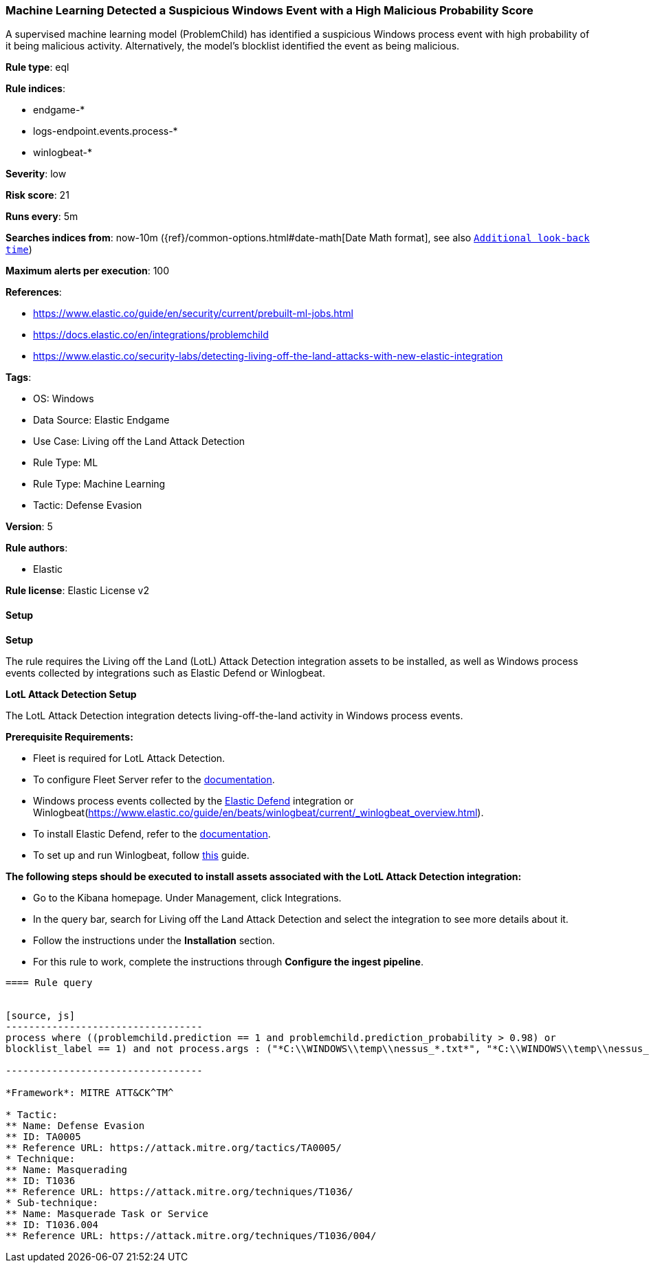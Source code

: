 [[prebuilt-rule-8-12-13-machine-learning-detected-a-suspicious-windows-event-with-a-high-malicious-probability-score]]
=== Machine Learning Detected a Suspicious Windows Event with a High Malicious Probability Score

A supervised machine learning model (ProblemChild) has identified a suspicious Windows process event with high probability of it being malicious activity. Alternatively, the model's blocklist identified the event as being malicious.

*Rule type*: eql

*Rule indices*: 

* endgame-*
* logs-endpoint.events.process-*
* winlogbeat-*

*Severity*: low

*Risk score*: 21

*Runs every*: 5m

*Searches indices from*: now-10m ({ref}/common-options.html#date-math[Date Math format], see also <<rule-schedule, `Additional look-back time`>>)

*Maximum alerts per execution*: 100

*References*: 

* https://www.elastic.co/guide/en/security/current/prebuilt-ml-jobs.html
* https://docs.elastic.co/en/integrations/problemchild
* https://www.elastic.co/security-labs/detecting-living-off-the-land-attacks-with-new-elastic-integration

*Tags*: 

* OS: Windows
* Data Source: Elastic Endgame
* Use Case: Living off the Land Attack Detection
* Rule Type: ML
* Rule Type: Machine Learning
* Tactic: Defense Evasion

*Version*: 5

*Rule authors*: 

* Elastic

*Rule license*: Elastic License v2


==== Setup



*Setup*


The rule requires the Living off the Land (LotL) Attack Detection integration assets to be installed, as well as Windows process events collected by integrations such as Elastic Defend or Winlogbeat.  


*LotL Attack Detection Setup*

The LotL Attack Detection integration detects living-off-the-land activity in Windows process events.


*Prerequisite Requirements:*

- Fleet is required for LotL Attack Detection.
- To configure Fleet Server refer to the https://www.elastic.co/guide/en/fleet/current/fleet-server.html[documentation].
- Windows process events collected by the https://docs.elastic.co/en/integrations/endpoint[Elastic Defend] integration or Winlogbeat(https://www.elastic.co/guide/en/beats/winlogbeat/current/_winlogbeat_overview.html).
- To install Elastic Defend, refer to the https://www.elastic.co/guide/en/security/current/install-endpoint.html[documentation].
- To set up and run Winlogbeat, follow https://www.elastic.co/guide/en/beats/winlogbeat/current/winlogbeat-installation-configuration.html[this] guide.


*The following steps should be executed to install assets associated with the LotL Attack Detection integration:*

- Go to the Kibana homepage. Under Management, click Integrations.
- In the query bar, search for Living off the Land Attack Detection and select the integration to see more details about it.
- Follow the instructions under the **Installation** section.
- For this rule to work, complete the instructions through **Configure the ingest pipeline**.
```


==== Rule query


[source, js]
----------------------------------
process where ((problemchild.prediction == 1 and problemchild.prediction_probability > 0.98) or
blocklist_label == 1) and not process.args : ("*C:\\WINDOWS\\temp\\nessus_*.txt*", "*C:\\WINDOWS\\temp\\nessus_*.tmp*")

----------------------------------

*Framework*: MITRE ATT&CK^TM^

* Tactic:
** Name: Defense Evasion
** ID: TA0005
** Reference URL: https://attack.mitre.org/tactics/TA0005/
* Technique:
** Name: Masquerading
** ID: T1036
** Reference URL: https://attack.mitre.org/techniques/T1036/
* Sub-technique:
** Name: Masquerade Task or Service
** ID: T1036.004
** Reference URL: https://attack.mitre.org/techniques/T1036/004/
